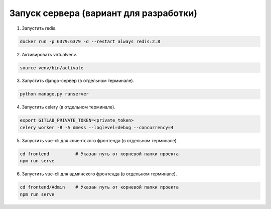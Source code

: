 Запуск сервера (вариант для разработки)
=======================================


1. Запустить redis.

.. code-block:: bash

    docker run -p 6379:6379 -d --restart always redis:2.8

2. Активировать virtualvenv.

.. code-block:: bash

    source venv/bin/activate

3. Запустить django-сервер (в отдельном терминале).

.. code-block:: bash

    python manage.py runserver

4. Запустить celery (в отдельном терминале).

.. code-block:: bash

    export GITLAB_PRIVATE_TOKEN=<private_token>
    celery worker -B -A dmess --loglevel=debug --concurrency=4

5. Запустить vue-cli для клиентского фронтенда (в отдельном терминале).

.. code-block:: bash

    cd frontend          # Указан путь от корневой папки проекта
    npm run serve

6. Запустить vue-cli для админского фронтенда (в отдельном терминале).

.. code-block:: bash

    cd frontend/Admin    # Указан путь от корневой папки проекта
    npm run serve
